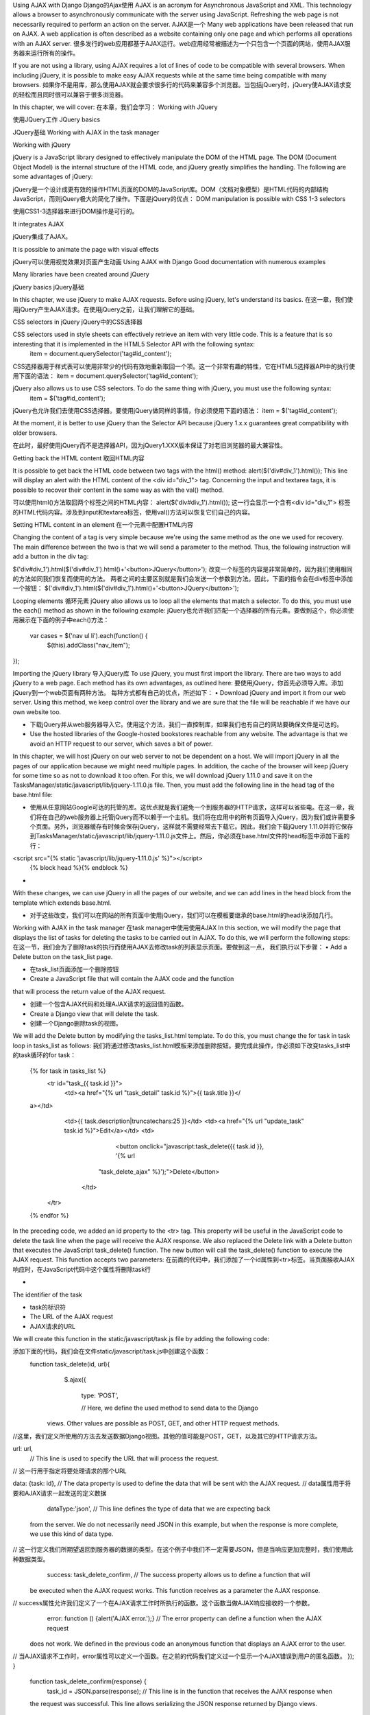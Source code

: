     
Using AJAX with Django 
Django的Ajax使用
AJAX is an acronym for Asynchronous JavaScript and XML. This technology allows a browser to asynchronously communicate with the server using JavaScript. Refreshing the web page is not necessarily required to perform an action on the server. 
AJAX是一个
Many web applications have been released that run on AJAX. A web application is often described as a website containing only one page and which performs all operations with an AJAX server. 
很多发行的web应用都基于AJAX运行。web应用经常被描述为一个只包含一个页面的网站，使用AJAX服务器来运行所有的操作。

If you are not using a library, using AJAX requires a lot of lines of code to be compatible with several browsers. When including jQuery, it is possible to make easy AJAX requests while at the same time being compatible with many browsers. 
如果你不是用库，那么使用AJAX就会要求很多行的代码来兼容多个浏览器。当包括jQuery时，jQuery使AJAX请求变的轻松而且同时很可以兼容于很多浏览器。

In this chapter, we will cover: 
在本章，我们会学习：
Working with JQuery  
使用JQuery工作
JQuery basics  
JQuery基础
Working with AJAX in the task manager  


Working with jQuery 
 jQuery is a JavaScript library designed to effectively manipulate the DOM of the HTML page. The DOM (Document Object Model) is the internal structure of the HTML code, and jQuery greatly simplifies the handling.  The following are some advantages of jQuery:  
jQuery是一个设计成更有效的操作HTML页面的DOM的JavaScript库。DOM（文档对象模型）是HTML代码的内部结构JavaScript，而则jQuery极大的简化了操作。下面是jQuery的优点：
DOM manipulation is possible with CSS 1-3 selectors  
使用CSS1-3选择器来进行DOM操作是可行的。

It integrates AJAX  
jQuery集成了AJAX。

It is possible to animate the page with visual effects  
jQuery可以使用视觉效果对页面产生动画
Using AJAX with Django 
Good documentation with numerous examples  
Many libraries have been created around jQuery  

jQuery basics
jQuery基础
 
  In this chapter, we use jQuery to make AJAX requests. Before using jQuery, let's understand its basics. 
在这一章，我们使用jQuery产生AJAX请求。在使用jQuery之前，让我们理解它的基础。

 CSS selectors in jQuery 
jQuery中的CSS选择器

 CSS selectors used in style sheets can effectively retrieve an item with very little code. This is a feature that is so interesting that it is implemented in the HTML5 Selector API with the following syntax:     item = document.querySelector('tag#id_content');
CSS选择器用于样式表可以使用非常少的代码有效地重新取回一个项。这一个非常有趣的特性，它在HTML5选择器API中的执行使用下面的语法：
item = document.querySelector('tag#id_content');

 jQuery also allows us to use CSS selectors. To do the same thing with jQuery, you must use the following syntax:     item = $('tag#id_content');
jQuery也允许我们去使用CSS选择器。要使用jQuery做同样的事情，你必须使用下面的语法：
item = $('tag#id_content');

 At the moment, it is better to use jQuery than the Selector API because jQuery 1.x.x guarantees great compatibility with older browsers. 

在此时，最好使用jQuery而不是选择器API，因为jQuery1.XXX版本保证了对老旧浏览器的最大兼容性。


 Getting back the HTML content 
取回HTML内容
 It is possible to get back the HTML code between two tags with the html() method: alert($('div#div_1').html());  This line will display an alert with the HTML content of the <div id="div_1"> tag. Concerning the input and textarea tags, it is possible to recover their content in the same way as with the val() method. 

可以使用html()方法取回两个标签之间的HTML内容：
alert($('div#div_1').html());
这一行会显示一个含有<div id="div_1"> 标签的HTML代码内容。涉及到input和textarea标签，使用val()方法可以恢复它们自己的内容。


 Setting HTML content in an element 
在一个元素中配置HTML内容
 Changing the content of a tag is very simple because we're using the same method as the one we used for recovery. The main difference between the two is that we will send a parameter to the method.  Thus, the following instruction will add a button in the div tag:     
$('div#div_1').html($('div#div_1').html()+'<button>JQuery</button>');
改变一个标签的内容是非常简单的，因为我们使用相同的方法如同我们恢复而使用的方法。
两者之间的主要区别就是我们会发送一个参数到方法。因此，下面的指令会在div标签中添加一个按钮：
$('div#div_1').html($('div#div_1').html()+'<button>JQuery</button>');



 Looping elements 
循环元素
jQuery also allows us to loop all the elements that match a selector. To do this, you must use the each() method as shown in the following example: 
jQuery也允许我们匹配一个选择器的所有元素。要做到这个，你必须使用展示在下面的例子中each()方法：
   var cases = $('nav ul li').each(function() {
     $(this).addClass("nav_item");
}); 


Importing the jQuery library 
导入jQuery库
To use jQuery, you must first import the library. There are two ways to add jQuery to a web page. Each method has its own advantages, as outlined here: 
要使用jQuery，你首先必须导入库。添加jQuery到一个web页面有两种方法。
每种方式都有自己的优点，所述如下：
•	Download jQuery and import it from our web server. Using this method, we keep control over the library and we are sure that the file will be reachable if we have our own website too.  
•	下载jQuery并从web服务器导入它。使用这个方法，我们一直控制库，如果我们也有自己的网站要确保文件是可达的。
•	Use the hosted libraries of the Google-hosted bookstores reachable from any website. The advantage is that we avoid an HTTP request to our server, which saves a bit of power.  In this chapter, we will host jQuery on our web server to not be dependent on a host.  We will import jQuery in all the pages of our application because we might need multiple pages. In addition, the cache of the browser will keep jQuery for some time so as not to download it too often. For this, we will download jQuery 1.11.0 and save it on the TasksManager/static/javascript/lib/jquery-1.11.0.js file.  Then, you must add the following line in the head tag of the base.html file: 
•	使用从任意网站Google可达的托管的库。这优点就是我们避免一个到服务器的HTTP请求，这样可以省些电。在这一章，我们将在自己的web服务器上托管jQuery而不以赖于一个主机。我们将在应用中的所有页面导入jQuery，因为我们或许需要多个页面。另外，浏览器缓存有时候会保存jQuery，这样就不需要经常去下载它。因此，我们会下载jQuery 1.11.0并将它保存到TasksManager/static/javascript/lib/jquery-1.11.0.js文件上。然后，你必须在base.html文件的head标签中添加下面的行：
<script src="{% static 'javascript/lib/jquery-1.11.0.js' %}"></script>     {% block head %}{% endblock %}



•	 With these changes, we can use jQuery in all the pages of our website, and we can add lines in the head block from the template which extends base.html.  
•	对于这些改变，我们可以在网站的所有页面中使用jQuery，我们可以在模板要继承的base.html的head块添加几行。

Working with AJAX in the task manager 
在task manager中使用使用AJAX
In this section, we will modify the page that displays the list of tasks for deleting the tasks to be carried out in AJAX. To do this, we will perform the following steps: 
在这一节，我们会为了删除task的执行而使用AJAX去修改task的列表显示页面。要做到这一点，
我们执行以下步骤：
•	Add a Delete button on the task_list page.  
•	 在task_list页面添加一个删除按钮
•	Create a JavaScript file that will contain the AJAX code and the function  that will process the return value of the AJAX request.  
•	创建一个包含AJAX代码和处理AJAX请求的返回值的函数。
•	Create a Django view that will delete the task.  
•	创建一个Django删除task的视图。
We will add the Delete button by modifying the tasks_list.html template. To do this, you must change the for task in task loop in tasks_list as follows: 
我们将通过修改tasks_list.html模板来添加删除按钮。要完成此操作，你必须如下改变tasks_list中的task循环的for task：
   {% for task in tasks_list %}
     <tr id="task_{{ task.id }}">
       <td><a href="{% url "task_detail" task.id %}">{{ task.title }}</
   a></td>
       <td>{{ task.description|truncatechars:25 }}</td>
       <td><a href="{% url "update_task" task.id %}">Edit</a></td>
       <td>
				<button onclick="javascript:task_delete({{ task.id }}, '{% url
   			"task_delete_ajax" %}');">Delete</button>
		  </td>
     </tr>
   {% endfor %}

In the preceding code, we added an id property to the <tr> tag. This property will be useful in the JavaScript code to delete the task line when the page will receive the AJAX response. We also replaced the Delete link with a Delete button that executes the JavaScript task_delete() function. The new button will call the task_delete() function to execute the AJAX request. This function accepts two parameters: 
在前面的代码中，我们添加了一个id属性到<tr>标签。当页面接收AJAX响应时，在JavaScript代码中这个属性将删除task行

•	 The identifier of the task  
•	task的标识符
•	The URL of the AJAX request 
•	AJAX请求的URL
 We will create this function in the static/javascript/task.js file by adding the following code:    
添加下面的代码，我们会在文件static/javascript/task.js中创建这个函数：
 function task_delete(id, url){
     $.ajax({
        type: 'POST',
        // Here, we define the used method to send data to the Django
   views. Other values are possible as POST, GET, and other HTTP request
   methods.
//这里，我们定义所使用的方法去发送数据Django视图。其他的值可能是POST，GET，以及其它的HTTP请求方法。
 url: url,         // This line is used to specify the URL that will process the request.
 // 这一行用于指定将要处理请求的那个URL

data: {task: id},
// The data property is used to define the data that will be sent with the AJAX request.
// data属性用于将要和AJAX请求一起发送的定义数据
       dataType:'json',
       // This line defines the type of data that we are expecting back
   from the server. We do not necessarily need JSON in this example, but
   when the response is more complete, we use this kind of data type.
// 这一行定义我们所期望返回到服务器的数据的类型。在这个例子中我们不一定需要JSON，但是当响应更加完整时，我们使用此种数据类型。
       success: task_delete_confirm,
       // The success property allows us to define a function that will
   be executed when the AJAX request works. This function receives as a
   parameter the AJAX response.
// success属性允许我们定义了一个在AJAX请求工作时所执行的函数。这个函数当做AJAX响应接收的一个参数。
       error: function () {alert('AJAX error.');}
       // The error property can define a function when the AJAX request
   does not work. We defined in the previous code an anonymous function
   that displays an AJAX error to the user.
// 当AJAX请求不工作时，error属性可以定义一个函数。在之前的代码我们定义过一个显示一个AJAX错误到用户的匿名函数。
}); } 
   function task_delete_confirm(response) {
     task_id = JSON.parse(response);
     // This line is in the function that receives the AJAX response when
   the request was successful. This line allows serializing the JSON
   response returned by Django views.
// 当请求成功时，函数中的这一行接收AJAX响应。这一行允许由Django视图返回序列化的JSON响应。
     if (task_id>0) {
       $('#task_'+task_id).remove();
       // This line will delete the <tr> tag containing the task we have just removed
// 这一行会删除我们刚刚移除task的<tr>标签。
     }
     else {
       alert('Error');
} } 
We must add the following lines after the title_html block in the tasks_list. html template to import task.js in the template: 
在模板中，我们必须在task_list.html模板中 title_html 块之后添加下面的行以导入taks.js。
   {% load static %}
   {% block head %}
     <script src="{% static 'javascript/task.js' %}"></script>
   {% endblock %}

We must add the following URL to the urls.py file:
我们必须添加下面的URL到url.py文件：
 url(r'^task-delete-ajax$', 'TasksManager.views.ajax.task_delete_ ajax.page',name="task_delete_ajax"),
This URL will use the views contained in the view/ajax/task_delete_ajax.py file. We must create the AJAX module with the __init__.py file and our task_delete_ajax.py file with the following content: 
这个URL会使用包含在文件view/ajax/task_delete_ajax.py中的视图。我们必须用下面的内容以及文件__init__.py和task_delete_ajax.py 一起创建AJAX模块：
  

 from TasksManager.models import Task
   from django.http import HttpResponse
   from django import forms
   from django.views.decorators.csrf import csrf_exempt
   # We import the csrf_exempt decorator that we will use to line 4.
我们导入要使用的csrf_exempt装饰器到第4行。
   import json

   # We import the json module we use to line 8.
我们导入要使用的json模块到第8行。

   class Form_task_delete(forms.Form):

   # We create a form with a task field that contains the identifier
   of the task. When we create a form it allows us to use the Django
   validators to check the contents of the data sent by AJAX. Indeed, we
   are not immune that the user sends data to hack our server.
我们创建一个含有一个task带有task标识的字段的表单。当我们创建一个表单时，它允许我们
使用Django验证器去检查AJAX发送来的数据内容。确实我们

     task       = forms.IntegerField()
   @csrf_exempt

   # This line allows us to not verify the CSRF token for this view.
   Indeed, with AJAX we cannot reliably use the CSRF protection.
#这一行允许我们不对该视图验证CSRF令牌环。确实，用AJAX我们不能可靠地使用CSRF保护。

   def page(request):
     return_value="0"

     # We create a variable named return_value that will contain a code
   returned to our JavaScript function. We initialize the value 0 to the
   variable.
# 我们创建一个名称为return_value的变量，它包含了一个返回到JavaScript函数的代码。我们初始化值0到变量。

     if len(request.POST) > 0:
       form = Form_task_delete(request.POST)
       if form.is_valid():

       # This line allows us to verify the validity of the value sent by
   the AJAX request.
#该行允许我们去验证由AJAX请求发送的值的有效性。
         id_task = form.cleaned_data['task']
         task_record = Task.objects.get(id = id_task)
         task_record.delete()
         return_value=id_task

         # If the task been found, the return_value variable will contain
   the value of the id property after removing the task. This value will
   be returned to the JavaScript function and will be useful to remove
   the corresponding row in the HTML table.
如果task被发现，变量return_value将在移除task后包含id属性的值。这个值会被返回
到JavaScript函数，在HTML table中移除对应的排是比较有用的。
     # The following line contains two significant items. The json.
   dumps() function will return a serialized JSON object. Serialization
   allows encoding an object sequence of characters. This technique
   allows different languages to share objects transparently. We also
   define a content_type to specify the type of data returned by the
   view.
下面的行包含两个重要意义的选项。json.dumps()函数返回一个序列化的JSON对象。
序列化允许编码一个字符序列对象。此技术允许不同的语言无障碍地共享对象。
我们也可以定义一个content_type指定视图返回的数据类型。
     return HttpResponse(json.dumps(return_value), content_type =
   "application/json")

Summary 
总结
In this chapter, we learned how to use jQuery. We saw how to easily access the DOM with this library. We also created an AJAX request on our TasksManager application and we wrote the view to process this request. 
在这一章，我们学习了如何使用jQuery。我们见到了如何使用库轻松地访问DOM。我们也在TasksManager应用中创建了一个AJAX请求，而且我们将会处理这个请求的视图。
In the next chapter, we will learn how to deploy a Django project based on the Nginx and PostgreSQL server. We will see and discuss the installation step by step. 
在下一章，我们会学习如何基于Nginx和PostgreSQL的服务器上发布一个Django项目。我们看到和会一步步地讨论安装。

